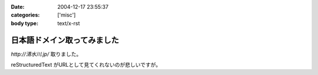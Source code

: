:date: 2004-12-17 23:55:37
:categories: ['misc']
:body type: text/x-rst

============================
日本語ドメイン取ってみました
============================

`http://清水川.jp/` 取りました。

reStructuredText がURLとして見てくれないのが悲しいですが。



.. :extend type: text/plain
.. :extend:
